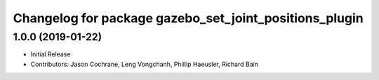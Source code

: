 ^^^^^^^^^^^^^^^^^^^^^^^^^^^^^^^^^^^^^^^^^^^^^^^^^^^^^^^
Changelog for package gazebo_set_joint_positions_plugin
^^^^^^^^^^^^^^^^^^^^^^^^^^^^^^^^^^^^^^^^^^^^^^^^^^^^^^^

1.0.0 (2019-01-22)
------------------
* Initial Release
* Contributors: Jason Cochrane, Leng Vongchanh, Phillip Haeusler, Richard Bain
